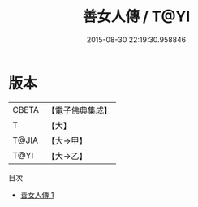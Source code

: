 #+TITLE: 善女人傳 / T@YI

#+DATE: 2015-08-30 22:19:30.958846
* 版本
 |     CBETA|【電子佛典集成】|
 |         T|【大】     |
 |     T@JIA|【大→甲】   |
 |      T@YI|【大→乙】   |
目次
 - [[file:KR6r0074_001.txt][善女人傳 1]]
